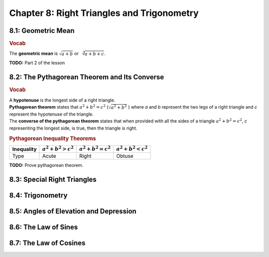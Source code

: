 Chapter 8: Right Triangles and Trigonometry 
==================================================

8.1: Geometric Mean
------------------------
.. rubric:: Vocab

| The **geometric mean** is :math:`\sqrt{a+b}` or :math:`\sqrt[3]{a+b+c}`.

**TODO:** Part 2 of the lesson

8.2: The Pythagorean Theorem and Its Converse
--------------------------------------------------
.. rubric:: Vocab

| A **hypotenuse** is the longest side of a right triangle.
| **Pythagorean theorem** states that :math:`a^2 + b^2 = c^2` (:math:`\sqrt{a^2+b^2}` ) where *a* and *b* represent the two legs of a right triangle and *c* represent the hypotenuse of the triangle. 
| The **converse of the pythagorean theorem** states that when provided with all the sides of a triangle :math:`a^2 + b^2 = c^2`, *c* representing the longest side, is true, then the triangle is right.

.. rubric:: Pythagorean Inequality Theorems

.. list-table::
   :header-rows: 1

   * - Inequality
     - :math:`a^2 + b^2 > c^2`
     - :math:`a^2 + b^2 = c^2`
     - :math:`a^2 + b^2 < c^2`

   * - Type
     - Acute
     - Right
     - Obtuse

**TODO:** Prove pythagorean theorem.

8.3: Special Right Triangles
---------------------------------


8.4: Trigonometry
----------------------


8.5: Angles of Elevation and Depression
--------------------------------------------


8.6: The Law of Sines
--------------------------


8.7: The Law of Cosines
----------------------------


